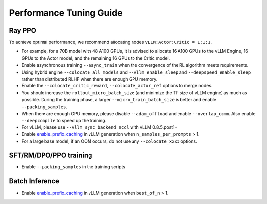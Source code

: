 Performance Tuning Guide
===================================

Ray PPO
-----------

To achieve optimal performance, we recommend allocating nodes ``vLLM:Actor:Critic = 1:1:1``. 

- For example, for a 70B model with 48 A100 GPUs, it is advised to allocate 16 A100 GPUs to the vLLM Engine, 16 GPUs to the Actor model, and the remaining 16 GPUs to the Critic model. 
- Enable asynchronous training ``--async_train`` when the convergence of the RL algorithm meets requirements.
- Using hybrid engine ``--colocate_all_models`` and ``--vllm_enable_sleep`` and ``--deepspeed_enable_sleep`` rather than distributed RLHF when there are enough GPU memory.
- Enable the ``--colocate_critic_reward``, ``--colocate_actor_ref`` options to merge nodes.  
- You should increase the ``rollout_micro_batch_size`` (and minimize the TP size of vLLM engine) as much as possible. During the training phase, a larger ``--micro_train_batch_size`` is better and enable ``--packing_samples``.
- When there are enough GPU memory, please disable ``--adam_offload`` and enable ``--overlap_comm``. Also enable ``--deepcompile`` to speed up the training.
- For vLLM, please use ``--vllm_sync_backend nccl`` with vLLM 0.8.5.post1+.   
- Enable `enable_prefix_caching <https://docs.vllm.ai/en/stable/automatic_prefix_caching/apc.html>`_ in vLLM generation when ``n_samples_per_prompts`` > 1.
- For a large base model, if an OOM occurs, do not use any ``--colocate_xxxx`` options.

SFT/RM/DPO/PPO training
------------------

- Enable ``--packing_samples`` in the training scripts


Batch Inference
---------------

- Enable `enable_prefix_caching <https://docs.vllm.ai/en/stable/automatic_prefix_caching/apc.html>`_ in vLLM generation when ``best_of_n`` > 1.
